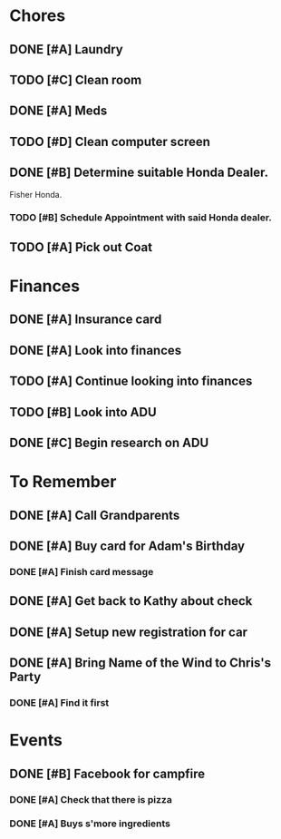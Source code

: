 * Chores
** DONE [#A] Laundry
CLOSED: [2015-10-27 Thu 18:44] DEADLINE: <2015-10-28 Wed>
** TODO [#C] Clean room
DEADLINE: <2015-10-28 Wed>
** DONE [#A] Meds
CLOSED: [2015-10-28 Wed 00:50] DEADLINE: <2015-10-27 Tue>
** TODO [#D] Clean computer screen
** DONE [#B] Determine suitable Honda Dealer.
CLOSED: [2015-11-01 Sun 10:30] DEADLINE: <2015-11-01 Sun>
Fisher Honda.
*** TODO [#B] Schedule Appointment with said Honda dealer.
DEADLINE: <2015-11-17 Tue>
** TODO [#A] Pick out Coat
:LOGBOOK:
CLOCK: [2015-11-01 Sun 21:05]
:END:
* Finances
** DONE [#A] Insurance card
CLOSED: [2015-10-27 Thu 19:56] DEADLINE: <2015-10-27 Tue>
** DONE [#A] Look into finances  
CLOSED: [2015-11-02 Mon 14:07] DEADLINE: <2015-11-01 Sun>
:LOGBOOK:
CLOCK: [2015-11-01 Sun 11:02]--[2015-11-01 Sun 12:30] =>  1:28
:END:
** TODO [#A] Continue looking into finances
** TODO [#B] Look into ADU
** DONE [#C] Begin research on ADU
CLOSED: [2015-11-14 Sat 12:12] DEADLINE: <2015-11-05 Thu>
* To Remember
** DONE [#A] Call Grandparents
CLOSED: [2015-11-01 Sun 09:58]
** DONE [#A] Buy card for Adam's Birthday
CLOSED: [2015-11-02 Mon 10:25] DEADLINE: <2015-11-01 Sun>
*** DONE [#A] Finish card message
CLOSED: [2015-11-03 Tue 21:10]
** DONE [#A] Get back to Kathy about check
CLOSED: [2015-10-30 Fri 21:33]
** DONE [#A] Setup new registration for car
CLOSED: [2015-11-08 Sun 19:06] DEADLINE: <2015-11-30 Mon>
** DONE [#A] Bring Name of the Wind to Chris's Party
CLOSED: [2015-11-08 Sun 13:00]
*** DONE [#A] Find it first
CLOSED: [2015-11-08 Sun 13:00]
* Events
** DONE [#B] Facebook for campfire
CLOSED: [2015-10-27 Tue 23:38] DEADLINE: <2015-10-27 Tue>
*** DONE [#A] Check that there is pizza
CLOSED: [2015-10-31 Sat 14:18]
*** DONE [#A] Buys s'more ingredients
CLOSED: [2015-11-01 Sun 09:45]
